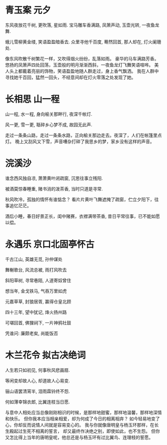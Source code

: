 * 青玉案 元夕
**** 东风夜放花千树, 更吹落, 星如雨. 宝马雕车香满路, 凤箫声动, 玉壶光转, 一夜鱼龙舞.
**** 蛾儿雪柳黄金缕, 笑语盈盈暗香去. 众里寻他千百度, 蓦然回首, 那人却在, 灯火阑珊处.

像东风吹散千树繁花一样，又吹得烟火纷纷，乱落如雨。
豪华的马车满路芳香。悠扬的凤箫声四处回荡，玉壶般的明月渐渐西斜，一夜鱼龙灯飞舞笑语喧哗。
美人头上都戴着亮丽的饰物，笑语盈盈地随人群走过，身上香气飘洒。
我在人群中寻找她千百回，猛然一回头，不经意间却在灯火零落之处发现了她。

* 长相思 山一程
**** 山一程, 水一程, 身向榆关那畔行, 夜深千帐灯.
**** 风一更, 雪一更, 聒碎乡心梦不成, 故园无此声.

走过一条条山路，走过一条条水路，正向榆关那边走去。夜深了，人们在帐篷里点灯。
晚上又刮风又下雪，声音嘈杂打碎了我思乡的梦，家乡没有这样的声音。

* 浣溪沙
**** 谁念西风独自凉, 萧萧黄叶闭疏窗, 沉思往事立残阳. 
**** 被酒莫惊春睡重, 赌书消的泼茶香, 当时只道是寻常.

秋风吹冷，孤独的情怀有谁惦念？
看片片黄叶飞舞遮掩了疏窗，伫立夕阳下，往事追忆茫茫。

酒后小睡，春日好景正长，闺中赌赛，衣襟满带茶香,
昔日平常往事，已不能如愿以偿。

* 永遇乐 京口北固亭怀古
**** 千古江山, 英雄无觅, 孙仲谋处
**** 舞榭歌台, 风流总被, 雨打风吹去
**** 斜阳草树, 寻常巷陌, 人道寄奴曾住
**** 想当年, 金戈铁马, 气吞万里如虎
**** 元嘉草草, 封狼居胥, 赢得仓皇北顾
**** 四十三年, 望中犹记, 烽火扬州路
**** 可堪回首, 佛狸祠下, 一片神鸦社鼓
**** 凭谁问: 廉颇老矣, 尚能饭否
* 木兰花令 拟古决绝词
**** 人生若只如初见, 何事秋风悲画扇.
**** 等闲变却故人心, 却道故人心易变.
**** 骊山语罢清宵半, 泪雨霖铃终不怨.
**** 何如薄幸锦衣郎, 比翼连枝当日愿.

与意中人相处应当总像刚刚相识的时候，是那样地甜蜜，那样地温馨，那样地深情和快乐。
但你我本应当相亲相爱，却为何成了今日的相离相弃？
如今轻易地变了心，你却反而说情人间就是容易变心的。
我与你就像唐明皇与杨玉环那样，在长生殿起过生死不相离的誓言，
却又最终作决绝之别，即使如此，也不生怨。
但你又怎比得上当年的唐明皇呢，他总还是与杨玉环有过比翼鸟、连理枝的誓愿。
